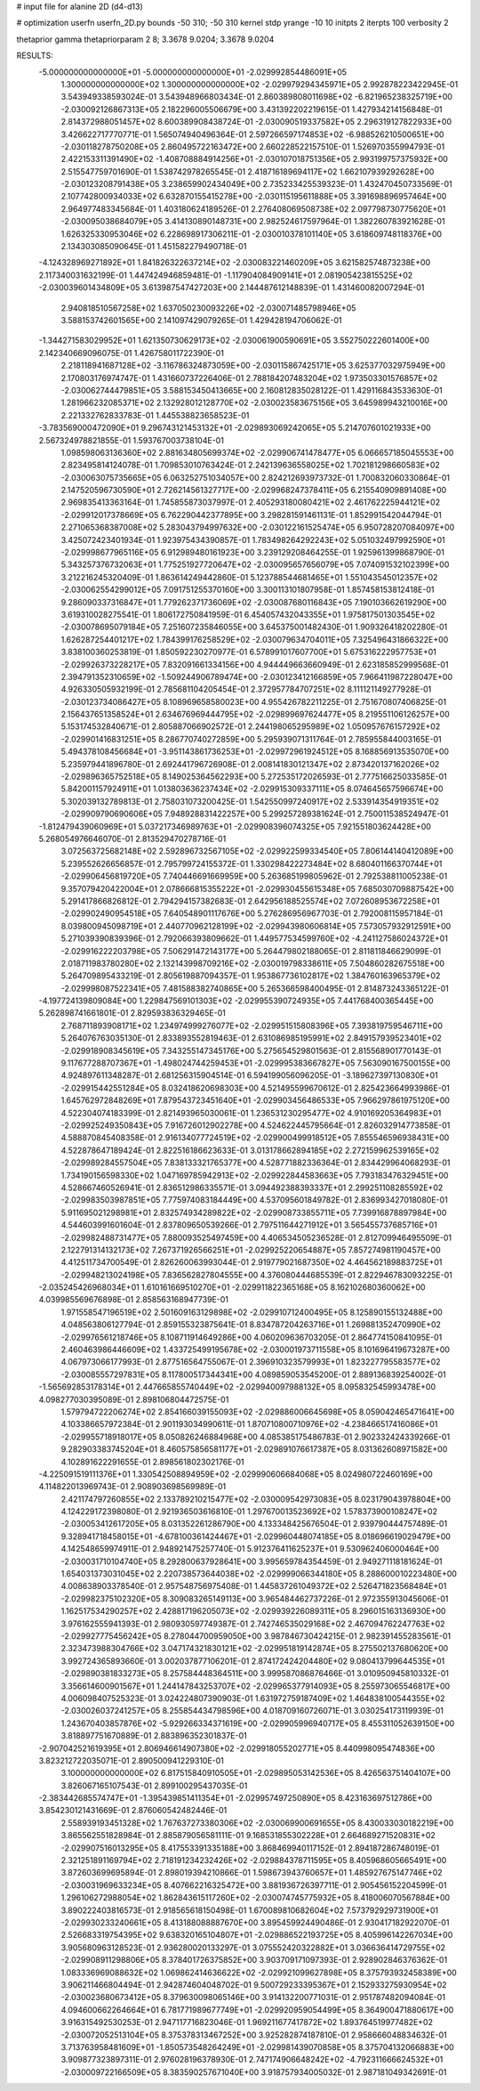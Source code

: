 # input file for alanine 2D (d4-d13)

# optimization
userfn       userfn_2D.py
bounds       -50 310; -50 310
kernel       stdp
yrange       -10 10
initpts      2
iterpts      100
verbosity    2

thetaprior gamma
thetapriorparam 2 8; 3.3678 9.0204; 3.3678 9.0204

RESULTS:
 -5.000000000000000E+01 -5.000000000000000E+01      -2.029992854486091E+05
  1.300000000000000E+02  1.300000000000000E+02      -2.029979294345971E+05       2.992878223422945E-01       3.543949338593024E-01  3.543948966803434E-01
  2.860389808011698E+02 -6.821965238325719E+00      -2.030092126867313E+05       2.182296005506679E+00       3.431392202219615E-01  1.427934214156848E-01
  2.814372988051457E+02  8.600389908438724E-01      -2.030090519337582E+05       2.296319127822933E+00       3.426622717770771E-01  1.565074940496364E-01
  2.597266597174853E+02 -6.988526210500651E+00      -2.030118278750208E+05       2.860495722163472E+00       2.660228522157510E-01  1.526970355994793E-01
  2.422153311391490E+02 -1.408708884914256E+01      -2.030107018751356E+05       2.993199757375932E+00       2.515547759701690E-01  1.538742978265545E-01
  2.418716189694117E+02  1.662107939292628E+00      -2.030123208791438E+05       3.238659902434049E+00       2.735233425539323E-01  1.432470450733569E-01
  2.107742800934033E+02  6.632870155415278E+00      -2.030115195611888E+05       3.391698896957464E+00       2.964977483345684E-01  1.403180624189526E-01
  2.276408069508738E+02  2.097798730775620E+01      -2.030095038684079E+05       3.414130890148731E+00       2.982524617597964E-01  1.382260783921628E-01
  1.626325330953046E+02  6.228698917306211E-01      -2.030010378101140E+05       3.618609748118376E+00       2.134303085090645E-01  1.451582279490718E-01
 -4.124328969271892E+01  1.841826322637214E+02      -2.030083221460209E+05       3.621582574873238E+00       2.117340031632199E-01  1.447424946859481E-01
 -1.117904084909141E+01  2.081905423815525E+02      -2.030039601434809E+05       3.613987547427203E+00       2.144487612148839E-01  1.431460082007294E-01
  2.940818510567258E+02  1.637050230093226E+02      -2.030071485798946E+05       3.588153742601565E+00       2.141097429079265E-01  1.429428194706062E-01
 -1.344271583029952E+01  1.621350730629173E+02      -2.030061900590691E+05       3.552750222601400E+00       2.142340669096075E-01  1.426758011722390E-01
  2.218118941687128E+02 -3.116786324873059E+00      -2.030115867425171E+05       3.625377032975949E+00       2.170803176974747E-01  1.431660737226406E-01
  2.788184207483204E+02  1.973503301576857E+02      -2.030062744479851E+05       3.588153450413665E+00       2.160812835028122E-01  1.429116843533630E-01
  1.281966232085371E+02  2.132928012128770E+02      -2.030023583675156E+05       3.645989943210016E+00       2.221332762833783E-01  1.445538823658523E-01
 -3.783569000472090E+01  9.296743121453132E+01      -2.029893069242065E+05       5.214707601021933E+00       2.567324978821855E-01  1.593767003738104E-01
  1.098598063136360E+02  2.881634805699374E+02      -2.029906741478477E+05       6.066657185045553E+00       2.823495814124078E-01  1.709853010763424E-01
  2.242139636558025E+02  1.702181298660583E+02      -2.030063075735665E+05       6.063252751034057E+00       2.824212693973732E-01  1.700832060330864E-01
  2.147520596730590E+01  2.726214561327717E+00      -2.029968247378411E+05       6.215540909891408E+00       2.969835413363164E-01  1.745855873037997E-01
  2.405293180080421E+02  2.461762225944121E+02      -2.029912017378669E+05       6.762290442377895E+00       3.298281591461131E-01  1.852991542044794E-01
  2.271065368387008E+02  5.283043794997632E+00      -2.030122161525474E+05       6.950728207084097E+00       3.425072423401934E-01  1.923975434390857E-01
  1.783498264292243E+02  5.051032497992590E+01      -2.029998677965116E+05       6.912989480161923E+00       3.239129208464255E-01  1.925961399868790E-01
  5.343257376732063E+01  1.775251927720647E+02      -2.030095657656079E+05       7.074091532102399E+00       3.212216245320409E-01  1.863614249442860E-01
  5.123788544681465E+01  1.551043545012357E+02      -2.030062554299012E+05       7.091751255370160E+00       3.300113101807958E-01  1.857458153812418E-01
  9.286090337316847E+01  1.779262371736069E+02      -2.030087680116843E+05       7.190103662619290E+00       3.619310028275541E-01  1.806172750841959E-01
  6.454057432043355E+01  1.975817501303545E+02      -2.030078695079184E+05       7.251607235846055E+00       3.645375001482430E-01  1.909326418202280E-01
  1.626287254401217E+02  1.784399176258529E+02      -2.030079634704011E+05       7.325496431866322E+00       3.838100360253819E-01  1.850592230270977E-01
  6.578991017607700E+01  5.675316222957753E+01      -2.029926373228217E+05       7.832091661334156E+00       4.944449663660949E-01  2.623185852999568E-01
  2.394791352310659E+02 -1.509244906789474E+00      -2.030123412166859E+05       7.966411987228047E+00       4.926330505932199E-01  2.785681104205454E-01
  2.372957784707251E+02  8.111121149277928E-01      -2.030123734086427E+05       8.108969658580023E+00       4.955426782211225E-01  2.751670807406825E-01
  2.156437651358524E+01  2.634676969444795E+02      -2.029899697624477E+05       8.219551106126257E+00       5.153174532840671E-01  2.805887066902572E-01
  2.244198065295989E+02  1.050957676157292E+02      -2.029901416831251E+05       8.286770740272859E+00       5.295939071311764E-01  2.785955844003165E-01
  5.494378108456684E+01 -3.951143861736253E+01      -2.029972961924512E+05       8.168856913535070E+00       5.235979441896780E-01  2.692441796726908E-01
  2.008141830121347E+02  2.873420137162026E+02      -2.029896365752518E+05       8.149025364562293E+00       5.272535172026593E-01  2.777516625033585E-01
  5.842001157924911E+01  1.013803636237434E+02      -2.029915309337111E+05       8.074645657596674E+00       5.302039132789813E-01  2.758031073200425E-01
  1.542550997240917E+02  2.533914354919351E+02      -2.029909790690606E+05       7.948928831422257E+00       5.299257289381624E-01  2.750011538524947E-01
 -1.812479439060969E+01  5.037217346989763E+01      -2.029908396074325E+05       7.921551803624428E+00       5.268054976646070E-01  2.813529470278716E-01
  3.072563725682148E+02  2.592896732567105E+02      -2.029922599334540E+05       7.806144140412089E+00       5.239552626656857E-01  2.795799724155372E-01
  1.330298422273484E+02  8.680401166370744E+01      -2.029906456819720E+05       7.740446691669959E+00       5.263685199805962E-01  2.792538811005238E-01
  9.357079420422004E+01  2.078666815355222E+01      -2.029930455615348E+05       7.685030709887542E+00       5.291417866826812E-01  2.794294157382683E-01
  2.642956188525574E+02  7.072608953672258E+01      -2.029902490954518E+05       7.640548901117676E+00       5.276286956967703E-01  2.792008115957184E-01
  8.039800945098719E+01  2.440770962128199E+02      -2.029943980606814E+05       7.573057932912591E+00       5.271039390839396E-01  2.792066393809662E-01
  1.449577534599760E+02 -4.241127586024372E+01      -2.029916222203798E+05       7.506291472143177E+00       5.264479802188065E-01  2.811811846629099E-01
  2.018711983780280E+02  2.132143998709216E+02      -2.030019798338611E+05       7.504860282675518E+00       5.264709895433219E-01  2.805619887094357E-01
  1.953867736102817E+02  1.384760163965379E+02      -2.029998087522341E+05       7.481588382740865E+00       5.265366598400495E-01  2.814873243365122E-01
 -4.197724139809084E+00  1.229847569101303E+02      -2.029955390724935E+05       7.441768400365445E+00       5.262898741661801E-01  2.829593836329465E-01
  2.768711893908171E+02  1.234974999276077E+02      -2.029951515808396E+05       7.393819759546711E+00       5.264076763035130E-01  2.833893552819463E-01
  2.631086985195991E+02  2.849157939523401E+02      -2.029918908345619E+05       7.343255147345176E+00       5.275654529801563E-01  2.815568901770143E-01
  9.117677288707367E+01 -1.498024744259453E+01      -2.029995383667827E+05       7.563090167500155E+00       4.924897611348287E-01  2.681256315904514E-01
  6.594199056096205E-01 -3.189627397130830E+01      -2.029915442551284E+05       8.032418620698303E+00       4.521495599670612E-01  2.825423664993986E-01
  1.645762972848269E+01  7.879543723451640E+01      -2.029903456486533E+05       7.966297861975120E+00       4.522304074183399E-01  2.821493965030061E-01
  1.236531230295477E+02  4.910169205364983E+01      -2.029925249350843E+05       7.916726012902278E+00       4.524622445795664E-01  2.826032914773858E-01
  4.588870845408358E-01  2.916134077724519E+02      -2.029900499918512E+05       7.855546596938431E+00       4.522878647189424E-01  2.822516186623633E-01
  3.013178662894185E+02  2.272159962539165E+02      -2.029989284557504E+05       7.838133321765377E+00       4.528771882336364E-01  2.834429964068293E-01
  1.734190156598330E+02  1.047169785942913E+02      -2.029922844583663E+05       7.793183476329451E+00       4.528667460526941E-01  2.836512986335571E-01
  3.094492388393337E+01  2.299251108285592E+02      -2.029983503987851E+05       7.775974083184449E+00       4.537095601849782E-01  2.836993427018080E-01
  5.911695021298981E+01  2.832574934289822E+02      -2.029908733855711E+05       7.739916878897984E+00       4.544603991601604E-01  2.837809650539266E-01
  2.797511644271912E+01  3.565455737685716E+01      -2.029982488731477E+05       7.880093525497459E+00       4.406534505236528E-01  2.812709946495509E-01
  2.122791314132173E+02  7.267371926566251E+01      -2.029925220654887E+05       7.857274981190457E+00       4.412511734700549E-01  2.826260063993044E-01
  2.919779021687350E+02  4.464562189883725E+01      -2.029948213024198E+05       7.836562827804555E+00       4.376080444685539E-01  2.822946783093225E-01
 -2.035245426968034E+01  1.610161669510270E+01      -2.029911822365168E+05       8.162102680360062E+00       4.039985569676898E-01  2.858563168947739E-01
  1.971558547196519E+02  2.501609163129898E+02      -2.029910712400495E+05       8.125890155132488E+00       4.048563806127794E-01  2.859155323875641E-01
  8.834787204263716E+01  1.269881352470990E+02      -2.029976561218746E+05       8.108711914649286E+00       4.060209636703205E-01  2.864774150841095E-01
  2.460463986446609E+02  1.433725499195678E+02      -2.030001973711558E+05       8.101696419673287E+00       4.067973066177993E-01  2.877516564755067E-01
  2.396910323579993E+01  1.823227795583577E+02      -2.030085557297831E+05       8.117800517344341E+00       4.089859053545200E-01  2.889136839254002E-01
 -1.565692853178314E+01  2.447665855740449E+02      -2.029940097988132E+05       8.095832545993478E+00       4.098277030395089E-01  2.898106804472575E-01
  1.579794722206274E+02  2.854166039155093E+02      -2.029886006645698E+05       8.059042465471641E+00       4.103386657972384E-01  2.901193034990611E-01
  1.870710800710976E+02 -4.238466517416086E+01      -2.029955718918017E+05       8.050826246884968E+00       4.085385175486783E-01  2.902332424339266E-01
  9.282903383745204E+01  8.460575856581177E+01      -2.029891076617387E+05       8.031362608971582E+00       4.102891622291655E-01  2.898561802302176E-01
 -4.225091519111376E+01  1.330542508894959E+02      -2.029990606684068E+05       8.024980722460169E+00       4.114822013969743E-01  2.908903698569989E-01
  2.421174797260855E+02  2.133789210215477E+02      -2.030009542973083E+05       8.023179043978804E+00       4.124229172398080E-01  2.921936503616810E-01
  1.297670013523692E+02  1.578373900108247E+02      -2.030053412617205E+05       8.031352261286790E+00       4.133348425676504E-01  2.939790444757489E-01
  9.328941718458015E+01 -4.678100361424467E+01      -2.029960448074185E+05       8.018696619029479E+00       4.142548659974911E-01  2.948921475257740E-01
  5.912376411625237E+01  9.530962406000464E+00      -2.030031710104740E+05       8.292800637928641E+00       3.995659784354459E-01  2.949271118181624E-01
  1.654031373031045E+02  2.220738573644038E+02      -2.029999066344180E+05       8.288600010223480E+00       4.008638903378540E-01  2.957548756975408E-01
  1.445837261049372E+02  2.526471823568484E+01      -2.029982375102320E+05       8.309083265149113E+00       3.965484462737226E-01  2.972355913045606E-01
  1.162517534290257E+02  2.428817196205073E+02      -2.029939226089311E+05       8.296015163136930E+00       3.976162555941393E-01  2.980930597749387E-01
  2.742746535029168E+02  2.467094762247763E+02      -2.029927775456242E+05       8.278044700959050E+00       3.987846730424215E-01  2.982391455283561E-01
  2.323473988304766E+02  3.047174321830121E+02      -2.029951819142874E+05       8.275502137680620E+00       3.992724365893660E-01  3.002037877106201E-01
  2.874172424204480E+02  9.080413799644535E+01      -2.029890381833273E+05       8.257584448364511E+00       3.999587086876466E-01  3.010950945810332E-01
  3.356614600901567E+01  1.244147843253707E+02      -2.029965377914093E+05       8.255973065546817E+00       4.006098407525323E-01  3.024224807390903E-01
  1.631972759187409E+02  1.464838100544355E+02      -2.030026037241257E+05       8.255854434798596E+00       4.018709160726071E-01  3.030254173119939E-01
  1.243670403857876E+02 -5.929266334371619E+00      -2.029905996940717E+05       8.455311052639150E+00       3.818897751670889E-01  2.883896352301837E-01
 -2.907042521619395E+01  2.806946614907380E+02      -2.029918055202771E+05       8.440998095474836E+00       3.823212722035071E-01  2.890500941229310E-01
  3.100000000000000E+02  6.817515840910505E+01      -2.029895053142536E+05       8.426563751404107E+00       3.826067165107543E-01  2.899100295437035E-01
 -2.383442685574747E+01 -1.395439851411354E+01      -2.029957497250890E+05       8.423163697512786E+00       3.854230121431669E-01  2.876060542482446E-01
  2.558939193451328E+02  1.767637273380306E+02      -2.030069900691655E+05       8.430033030182219E+00       3.865562551828984E-01  2.885879056581111E-01
  9.168531855302228E+01  2.664689271520831E+02      -2.029907516013295E+05       8.417553391335188E+00       3.868469940117152E-01  2.894187286748019E-01
  2.321251891169794E+02  2.718191234232426E+02      -2.029884378711595E+05       8.405968605665491E+00       3.872603699695894E-01  2.898019394210866E-01
  1.598673943760657E+01  1.485927675147746E+02      -2.030031969633234E+05       8.407662216325472E+00       3.881936726397711E-01  2.905456152204599E-01
  1.296106272988054E+02  1.862843615117260E+02      -2.030074745775932E+05       8.418006070567884E+00       3.890222403816573E-01  2.918565618150498E-01
  1.670089810682604E+02  7.573792929731900E+01      -2.029930233240661E+05       8.413188088887670E+00       3.895459924490486E-01  2.930417182922070E-01
  2.526683319754395E+02  9.638320165104807E+01      -2.029886522193725E+05       8.405996142267034E+00       3.905680963128523E-01  2.936280020133297E-01
  3.075552420322882E+01  3.036636414729755E+02      -2.029908911298806E+05       8.378401726375852E+00       3.903709171097393E-01  2.928902846376362E-01
  1.083336969088632E+02  1.069862414636622E+02      -2.029921099627898E+05       8.375793932458389E+00       3.906211466804494E-01  2.942874604048702E-01
  9.500729233395367E+01  2.152933275930954E+02      -2.030023680673412E+05       8.379630098065146E+00       3.914132200771031E-01  2.951787482094084E-01
  4.094600662264664E+01  6.781771989677749E+01      -2.029920959054499E+05       8.364900471880617E+00       3.916315492530253E-01  2.947117716823046E-01
  1.969211677417872E+02  1.893764519977482E+02      -2.030072052513104E+05       8.375378313467252E+00       3.925282874187810E-01  2.958666048834632E-01
  3.713763958481609E+01 -1.850573548264249E+01      -2.029981439070858E+05       8.375704132066883E+00       3.909877323897311E-01  2.976028196378930E-01
  2.747174906648242E+02 -4.792311666624532E+01      -2.030009722166509E+05       8.383590257671040E+00       3.918757934005032E-01  2.987181049342691E-01